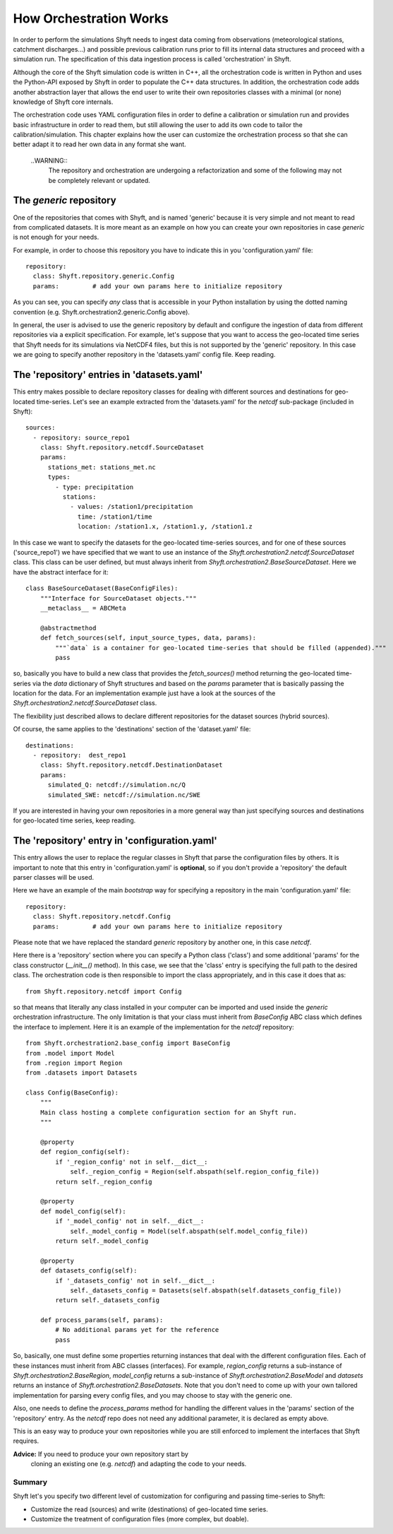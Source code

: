 .. _orchestration:

*************************
How Orchestration Works
*************************

In order to perform the simulations Shyft needs to ingest data coming
from observations (meteorological stations, catchment discharges...)
and possible previous calibration runs prior to fill its internal data
structures and proceed with a simulation run.  The specification of
this data ingestion process is called 'orchestration' in Shyft.

Although the core of the Shyft simulation code is written in C++, all
the orchestration code is written in Python and uses the Python-API
exposed by Shyft in order to populate the C++ data structures.  In
addition, the orchestration code adds another abstraction layer that
allows the end user to write their own repositories classes with a
minimal (or none) knowledge of Shyft core internals.

The orchestration code uses YAML configuration files in order to
define a calibration or simulation run and provides basic
infrastructure in order to read them, but still allowing the user to
add its own code to tailor the calibration/simulation.  This chapter
explains how the user can customize the orchestration process so that
she can better adapt it to read her own data in any format she want.

    ..WARNING::
        The repository and orchestration are undergoing a refactorization
        and some of the following may not be completely relevant or updated.


The `generic` repository
--------------------------

One of the repositories that comes with Shyft, and is named 'generic'
because it is very simple and not meant to read from complicated
datasets.  It is more meant as an example on how you can create your
own repositories in case `generic` is not enough for your needs.

For example, in order to choose this repository you have to indicate
this in you 'configuration.yaml' file::

  repository:
    class: Shyft.repository.generic.Config
    params:         # add your own params here to initialize repository

As you can see, you can specify *any* class that is accessible in your
Python installation by using the dotted naming convention
(e.g. Shyft.orchestration2.generic.Config above).

In general, the user is advised to use the generic repository by
default and configure the ingestion of data from different
repositories via a explicit specification.  For example, let's suppose
that you want to access the geo-located time series that Shyft needs
for its simulations via NetCDF4 files, but this is not supported by
the 'generic' repository.  In this case we are going to specify
another repository in the 'datasets.yaml' config file.  Keep reading.


The 'repository' entries in 'datasets.yaml'
-------------------------------------------

This entry makes possible to declare repository classes for dealing
with different sources and destinations for geo-located time-series.
Let's see an example extracted from the 'datasets.yaml' for the
`netcdf` sub-package (included in Shyft)::

  sources:
    - repository: source_repo1
      class: Shyft.repository.netcdf.SourceDataset
      params:
        stations_met: stations_met.nc
        types:
          - type: precipitation
            stations:
              - values: /station1/precipitation
                time: /station1/time
                location: /station1.x, /station1.y, /station1.z

In this case we want to specify the datasets for the geo-located
time-series sources, and for one of these sources ('source_repo1') we
have specified that we want to use an instance of the
`Shyft.orchestration2.netcdf.SourceDataset` class.  This class can be
user defined, but must always inherit from
`Shyft.orchestration2.BaseSourceDataset`.  Here we have the abstract
interface for it::

  class BaseSourceDataset(BaseConfigFiles):
      """Interface for SourceDataset objects."""
      __metaclass__ = ABCMeta

      @abstractmethod
      def fetch_sources(self, input_source_types, data, params):
          """`data` is a container for geo-located time-series that should be filled (appended)."""
          pass

so, basically you have to build a new class that provides the
`fetch_sources()` method returning the geo-located time-series via the
`data` dictionary of Shyft structures and based on the `params`
parameter that is basically passing the location for the data.  For an
implementation example just have a look at the sources of the
`Shyft.orchestration2.netcdf.SourceDataset` class.

The flexibility just described allows to declare different
repositories for the dataset sources (hybrid sources).

Of course, the same applies to the 'destinations' section of the
'dataset.yaml' file::

  destinations:
    - repository:  dest_repo1
      class: Shyft.repository.netcdf.DestinationDataset
      params:
        simulated_Q: netcdf://simulation.nc/Q
        simulated_SWE: netcdf://simulation.nc/SWE

If you are interested in having your own repositories in a more
general way than just specifying sources and destinations for
geo-located time series, keep reading.


The 'repository' entry in 'configuration.yaml'
----------------------------------------------

This entry allows the user to replace the regular classes in Shyft that
parse the configuration files by others.  It is important to note that
this entry in 'configuration.yaml' is **optional**, so if you don't
provide a 'repository' the default parser classes will be used.

Here we have an example of the main *bootstrap* way for specifying a
repository in the main 'configuration.yaml' file::

  repository:
    class: Shyft.repository.netcdf.Config
    params:         # add your own params here to initialize repository

Please note that we have replaced the standard `generic` repository
by another one, in this case `netcdf`.

Here there is a 'repository' section where you can specify a Python
class ('class') and some additional 'params' for the class
constructor (`__init__()` method).  In this case, we see that the
'class' entry is specifying the full path to the desired class.  The
orchestration code is then responsible to import the class
appropriately, and in this case it does that as::

  from Shyft.repository.netcdf import Config

so that means that literally any class installed in your computer can
be imported and used inside the `generic` orchestration
infrastructure.  The only limitation is that your class must inherit
from `BaseConfig` ABC class which defines the interface to implement.
Here it is an example of the implementation for the `netcdf`
repository::

    from Shyft.orchestration2.base_config import BaseConfig
    from .model import Model
    from .region import Region
    from .datasets import Datasets

    class Config(BaseConfig):
        """
        Main class hosting a complete configuration section for an Shyft run.
        """

        @property
        def region_config(self):
            if '_region_config' not in self.__dict__:
                self._region_config = Region(self.abspath(self.region_config_file))
            return self._region_config

        @property
        def model_config(self):
            if '_model_config' not in self.__dict__:
                self._model_config = Model(self.abspath(self.model_config_file))
            return self._model_config

        @property
        def datasets_config(self):
            if '_datasets_config' not in self.__dict__:
                self._datasets_config = Datasets(self.abspath(self.datasets_config_file))
            return self._datasets_config

        def process_params(self, params):
            # No additional params yet for the reference
            pass

So, basically, one must define some properties returning instances
that deal with the different configuration files.  Each of these
instances must inherit from ABC classes (interfaces).  For example,
`region_config` returns a sub-instance of
`Shyft.orchestration2.BaseRegion`, `model_config` returns a sub-instance
of `Shyft.orchestration2.BaseModel` and `datasets` returns an instance
of `Shyft.orchestration2.BaseDatasets`.  Note that you don't need to
come up with your own tailored implementation for parsing every config
files, and you may choose to stay with the generic one.

Also, one needs to define the `process_params` method for handling the
different values in the 'params' section of the 'repository' entry.
As the `netcdf` repo does not need any additional parameter, it is
declared as empty above.

This is an easy way to produce your own repositories while you are
still enforced to implement the interfaces that Shyft requires.

**Advice:** If you need to produce your own repository start by
 cloning an existing one (e.g. `netcdf`) and adapting the code to your
 needs.


Summary
========

Shyft let's you specify two different level of customization for
configuring and passing time-series to Shyft:

* Customize the read (sources) and write (destinations) of geo-located
  time series.

* Customize the treatment of configuration files (more complex, but
  doable).
